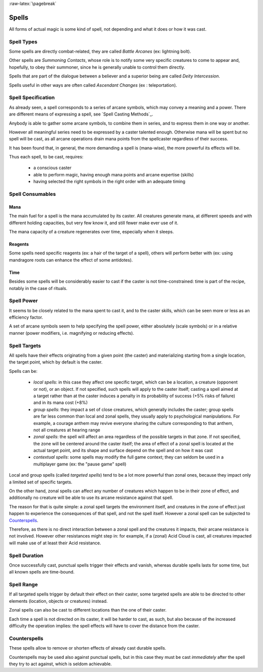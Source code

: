 
:raw-latex:`\pagebreak`


Spells
------

All forms of actual magic is some kind of spell, not depending and what it does or how it was cast.


Spell Types
...........	

Some spells are directly combat-related, they are called *Battle Arcanes* (ex: lightning bolt).

Other spells are *Summoning Contacts*, whose role is to notify some very specific creatures to come to appear and, hopefully, to obey their summoner, since he is generally unable to control them directly.

Spells that are part of the dialogue between a believer and a superior being are called *Deity Intercession*.

Spells useful in other ways are often called *Ascendant Changes* (ex : teleportation).



Spell Specification
...................

As already seen, a spell corresponds to a series of arcane symbols, which may convey a meaning and a power. There are different means of expressing a spell, see `Spell Casting Methods`_.

Anybody is able to gather some arcane symbols, to combine them in series, and to express them in one way or another. 

However all meaningful series need to be expressed by a caster talented enough. Otherwise mana will be spent but no spell will be cast, as all arcane operations drain mana points from the spellcaster regardless of their success. 

It has been found that, in general, the more demanding a spell is (mana-wise), the more powerful its effects will be.

Thus each spell, to be cast, requires:

 - a conscious caster
 - able to perform magic, having enough mana points and arcane expertise (skills)
 - having selected the right symbols in the right order with an adequate timing



Spell Consumables
.................


Mana
____

The main fuel for a spell is the mana accumulated by its caster. All creatures generate mana, at different speeds and with different holding capacities, but very few know it, and still fewer make ever use of it.

The mana capacity of a creature regenerates over time, especially when it sleeps.


Reagents
________

Some spells need specific reagents (ex: a hair of the target of a spell), others will perform better with (ex: using mandragore roots can enhance the effect of some antidotes).


Time
____

Besides some spells will be considerably easier to cast if the caster is not time-constrained: time is part of the recipe, notably in the case of rituals.



Spell Power
...........

It seems to be closely related to the mana spent to cast it, and to the caster skills, which can be seen more or less as an efficiency factor. 

A set of arcane symbols seem to help specifying the spell power, either absolutely (scale symbols) or in a relative manner (power modifiers, i.e. magnifying or reducing effects).



Spell Targets
.............

All spells have their effects originating from a given point (the caster) and materializing starting from a single location, the target point, which by default is the caster. 

Spells can be:

 - *local spells*: in this case they affect one specific target, which can be a location, a creature (opponent or not), or an object. If not specified, such spells will apply to the caster itself; casting a spell aimed at a target rather than at the caster induces a penalty in its probability of success (+5% risks of failure) and in its mana cost (+8%)
 
 - *group spells*: they impact a set of close creatures, which generally includes the caster; group spells are far less common than local and zonal spells, they usually apply to psychological manipulations. For example, a courage anthem may revive everyone sharing the culture corresponding to that anthem, not all creatures at hearing range
  
 - *zonal spells*: the spell will affect an area regardless of the possible targets in that zone. If not specified, the zone will be centered around the caster itself; the area of effect of a zonal spell is located at the actual target point, and its shape and surface depend on the spell and on how it was cast 
 
 - *contextual spells*: some spells may modify the full game context; they can seldom be used in a multiplayer game (ex: the "pause game" spell)

 
Local and group spells (called *targeted spells*) tend to be a lot more powerful than zonal ones, because they impact only a limited set of specific targets. 

On the other hand, zonal spells can affect any number of creatures which happen to be in their zone of effect, and additionally no creature will be able to use its arcane resistance against that spell.

The reason for that is quite simple: a zonal spell targets the environment itself, and creatures in the zone of effect just happen to experience the consequences of that spell, and not the spell itself. However a zonal spell can be subjected to Counterspells_.

Therefore, as there is no direct interaction between a zonal spell and the creatures it impacts, their arcane resistance is not involved. However other resistances might step in: for example, if a (zonal) Acid Cloud is cast, all creatures impacted will make use of at least their Acid resistance.



Spell Duration
..............

Once successfully cast, punctual spells trigger their effects and vanish, whereas durable spells lasts for some time, but all known spells are time-bound.



Spell Range
...........

If all targeted spells trigger by default their effect on their caster, some targeted spells are able to be directed to other elements (location, objects or creatures) instead.

Zonal spells can also be cast to different locations than the one of their caster.

Each time a spell is not directed on its caster, it will be harder to cast, as such, but also because of the increased difficulty the operation implies: the spell effects will have to cover the distance from the caster.

 
 
Counterspells
.............

These spells allow to remove or shorten effects of already cast durable spells. 

Counterspells may be used also against punctual spells, but in this case they must be cast *immediately* after the spell they try to act against, which is seldom achievable.

